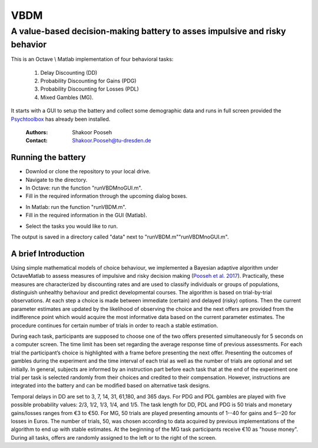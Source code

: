 ======
VBDM
======
-----------
A value-based decision-making battery to asses impulsive and risky behavior 
-----------

This is an Octave \\ Matlab implementation of four behavioral tasks:

    1) Delay Discounting (DD) 
    2) Probability Discounting for Gains (PDG) 
    3) Probability Discounting for Losses (PDL)
    4) Mixed Gambles (MG). 

It starts with a GUI to setup the battery and collect some demographic data and runs in
full screen provided the Psychtoolbox_ has already been installed.

   
        :Authors: Shakoor Pooseh
        :Contact: Shakoor.Pooseh@tu-dresden.de 

Running the battery
-------------------
- Downlod or clone the repository to your local drive.
- Navigate to the directory.
- In Octave: run the function "runVBDMnoGUI.m".
- Fill in the required information through the upcoming dialog boxes.
.. image:: images/dlgVBDM.png
- In Matlab: run the function  "runVBDM.m".
- Fill in the required information in the GUI (Matlab).
.. image:: images/guiVBDM.png
- Select the tasks you would like to run.

The output is saved in a directory called "data" next to "runVBDM.m"\"runVBDMnoGUI.m".

A brief Introduction
------------
Using simple mathematical models of choice behaviour, we implemented a Bayesian adaptive
algorithm under Octave\Matlab to assess measures of impulsive and risky decision making (`Pooseh et al. 2017`_). 
Practically, these measures are characterized by discounting rates and are used to classify
individuals or groups of populations, distinguish unhealthy behaviour and predict 
developmental courses. The algorithm is based on trial-by-trial observations. 
At each step a choice is made between immediate (certain) and delayed (risky) options. 
Then the current parameter estimates are updated by the likelihood of observing the 
choice and the next offers are provided from the indifference point which would acquire
the most informative data based on the current parameter estimates. 
The procedure continues for certain number of trials in order to reach a stable
estimation.

During each task, participants are supposed to choose one of the two offers presented
simultaneously for 5 seconds on a computer screen. The time limit has been set regarding the
average response time of previous assessments. For each trial the participant’s choice is
highlighted with a frame before presenting the next offer. Presenting the outcomes of gambles
during the experiment and the time interval of each trial as well as the number of trials are
optional and set initially. In general, subjects are informed by an instruction part before each task
that at the end of the experiment one trial per task is selected randomly from their choices and
credited to their compensation. However, instructions are integrated into the battery and can be
modified based on alternative task designs. 

Temporal delays in DD are set to 3, 7, 14, 31, 61,180, and 365 days. For PDG and PDL gambles are
played with five possible probability values: 2/3, 1/2, 1/3, 1/4, and 1/5. The task length for 
DD, PDL and PDG is 50 trials and monetary gains/losses ranges from €3 to €50. For MG, 50 trials 
are played presenting amounts of 1--40 for gains and 5--20 for losses in Euros. The number of trials,
50, was chosen according to data acquired by previous implementations of the algorithm to end up  
with stable estimates. At the beginning of the MG task participants receive €10 as "house money".
During all tasks, offers are randomly assigned to the left or to the right of the screen.

.. _Psychtoolbox:          http: //psychtoolbox.org/
.. _`Pooseh et al. 2017`:  https://link.springer.com/article/10.3758%2Fs13428-017-0866-x
